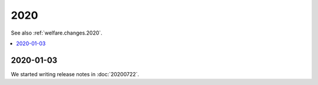 .. _weleup.changes.2020:

====
2020
====

See also :ref:`welfare.changes.2020`.

.. Note: Changes are grouped by date. Every new day gives a new
   heading. If a release deserves separate release notes, we create a separate
   document and this file will have a link to it.

.. contents::
  :local:

2020-01-03
==========

We started writing release notes in :doc:`20200722`.
